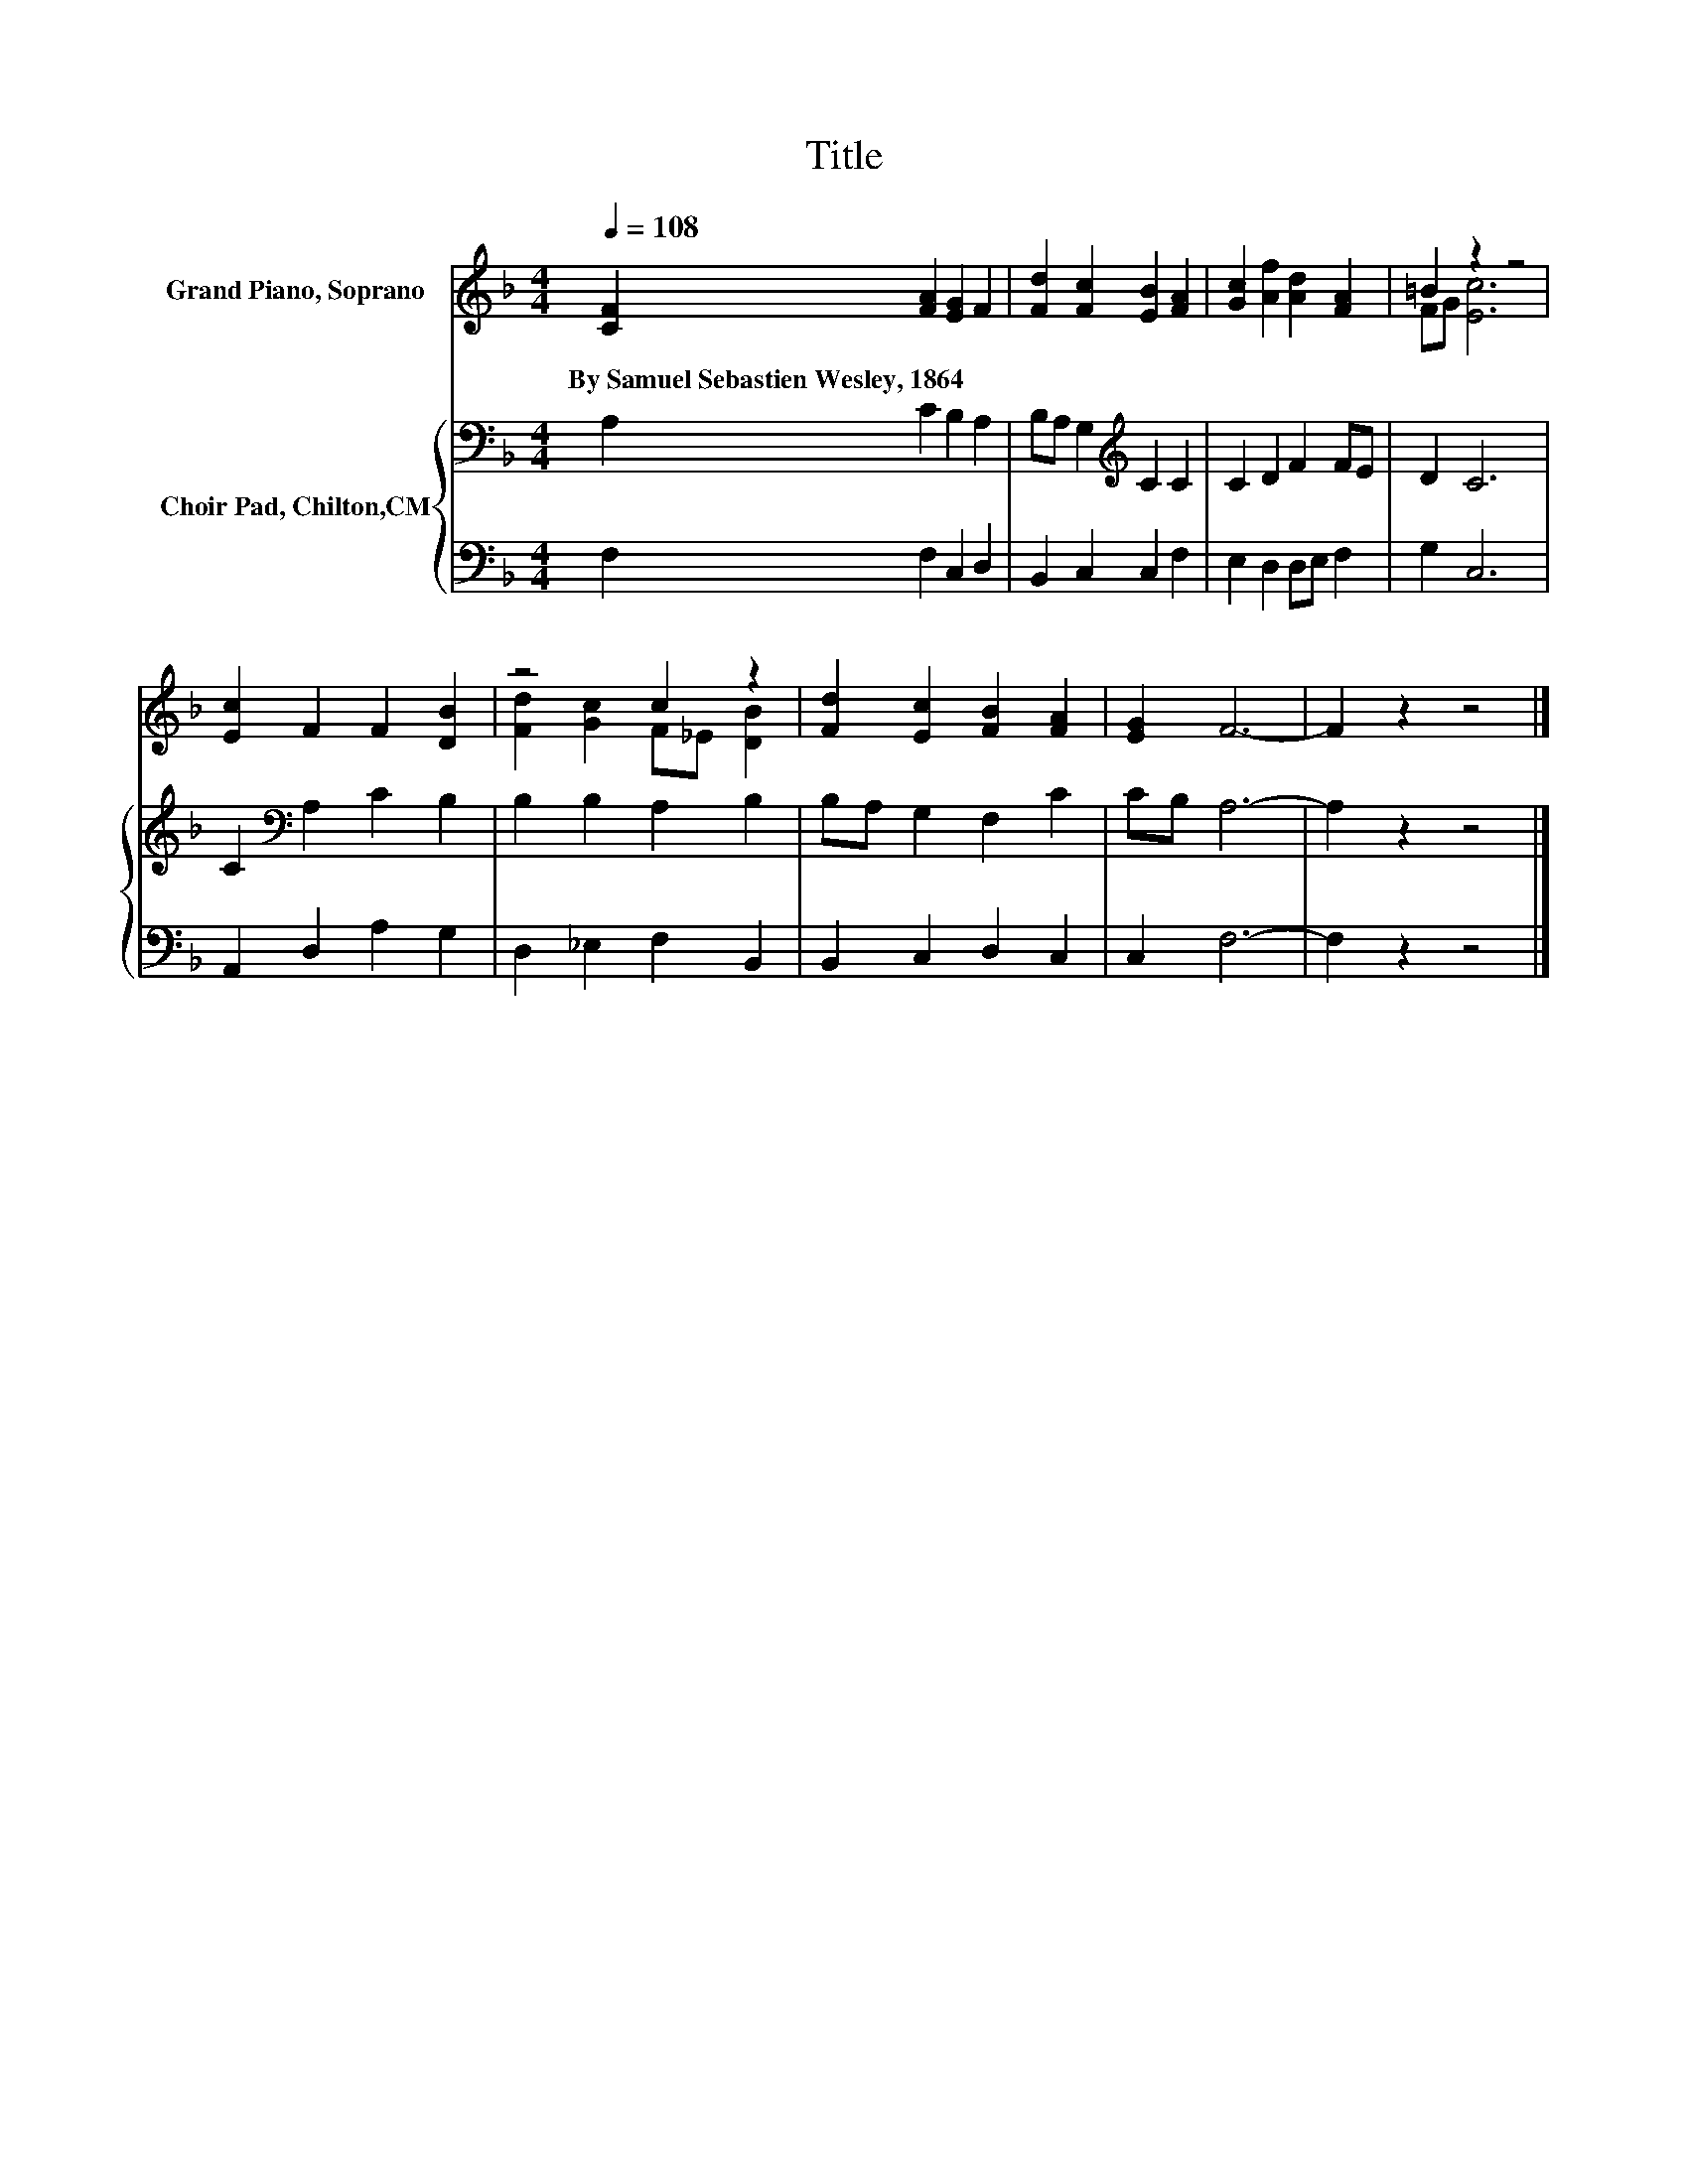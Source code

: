 X:1
T:Title
%%score ( 1 2 ) { 3 | 4 }
L:1/8
Q:1/4=108
M:4/4
K:F
V:1 treble nm="Grand Piano, Soprano"
V:2 treble 
V:3 bass nm="Choir Pad, Chilton,CM"
V:4 bass 
V:1
 [CF]2 [FA]2 [EG]2 F2 | [Fd]2 [Fc]2 [EB]2 [FA]2 | [Gc]2 [Af]2 [Ad]2 [FA]2 | =B2 z2 z4 | %4
w: By~Samuel~Sebastien~Wesley,~1864 * * *||||
 [Ec]2 F2 F2 [DB]2 | z4 c2 z2 | [Fd]2 [Ec]2 [FB]2 [FA]2 | [EG]2 F6- | F2 z2 z4 |] %9
w: |||||
V:2
 x8 | x8 | x8 | FG [Ec]6 | x8 | [Fd]2 [Gc]2 F_E [DB]2 | x8 | x8 | x8 |] %9
V:3
 A,2 C2 B,2 A,2 | B,A, G,2[K:treble] C2 C2 | C2 D2 F2 FE | D2 C6 | C2[K:bass] A,2 C2 B,2 | %5
 B,2 B,2 A,2 B,2 | B,A, G,2 F,2 C2 | CB, A,6- | A,2 z2 z4 |] %9
V:4
 F,2 F,2 C,2 D,2 | B,,2 C,2 C,2 F,2 | E,2 D,2 D,E, F,2 | G,2 C,6 | A,,2 D,2 A,2 G,2 | %5
 D,2 _E,2 F,2 B,,2 | B,,2 C,2 D,2 C,2 | C,2 F,6- | F,2 z2 z4 |] %9

